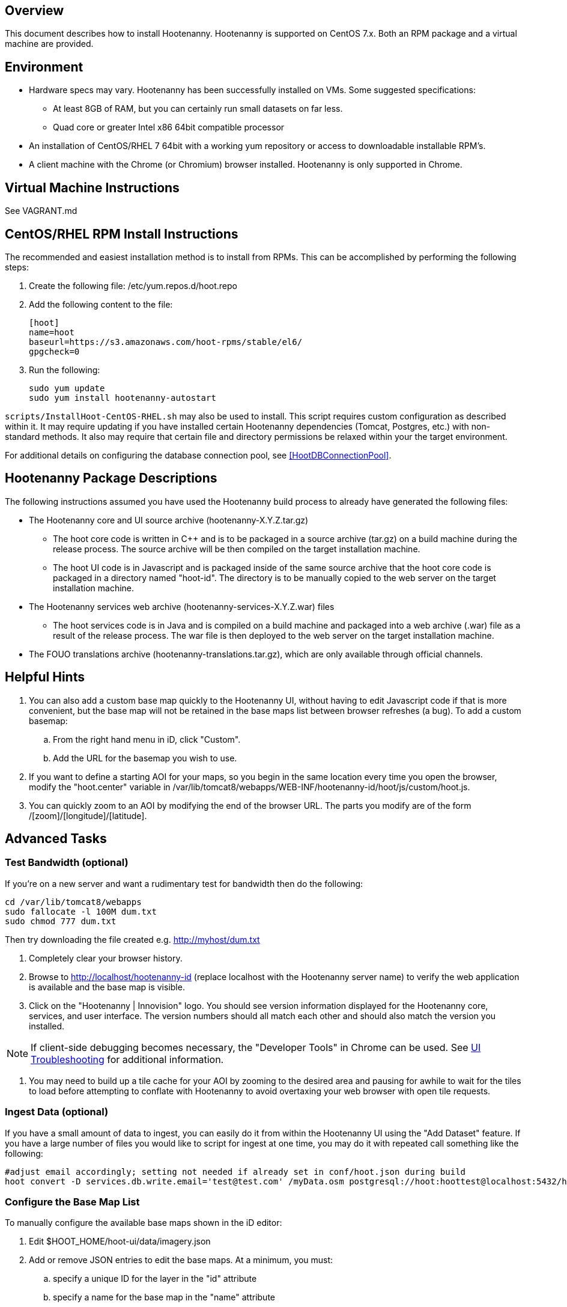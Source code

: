 == Overview

This document describes how to install Hootenanny.  Hootenanny is supported on CentOS 7.x.  Both an RPM package and a virtual machine
are provided.

== Environment

* Hardware specs may vary. Hootenanny has been successfully installed on VMs. Some suggested specifications:
	** At least 8GB of RAM, but you can certainly run small datasets on far less.	
	** Quad core or greater Intel x86 64bit compatible processor
* An installation of CentOS/RHEL 7 64bit with a working yum repository or access to downloadable installable RPM's.
* A client machine with the Chrome (or Chromium) browser installed. Hootenanny is only supported in Chrome.

== Virtual Machine Instructions

See VAGRANT.md

[[fullinstall]]
== CentOS/RHEL RPM Install Instructions

The recommended and easiest installation method is to install from RPMs.  This can be accomplished by performing the following steps:

. Create the following file: +/etc/yum.repos.d/hoot.repo+
. Add the following content to the file:
+
--------------------------------------
[hoot]
name=hoot
baseurl=https://s3.amazonaws.com/hoot-rpms/stable/el6/
gpgcheck=0
--------------------------------------
. Run the following:
+
--------------------------------------
sudo yum update
sudo yum install hootenanny-autostart
--------------------------------------

`scripts/InstallHoot-CentOS-RHEL.sh` may also be used to install.  This script requires custom 
configuration as described within it.  It may require updating if you have installed certain Hootenanny 
dependencies (Tomcat, Postgres, etc.) with non-standard methods.  It also may require that certain file 
and directory permissions be relaxed within your the target environment.

For additional details on configuring the database connection pool, see <<HootDBConnectionPool>>.

== Hootenanny Package Descriptions

The following instructions assumed you have used the Hootenanny build process to already have generated the following files:

* The Hootenanny core and UI source archive (hootenanny-X.Y.Z.tar.gz)
** The hoot core code is written in C++ and is to be packaged in a source archive (tar.gz) on a build machine during the release process. The source archive will be then compiled on the target installation machine.
** The hoot UI code is in Javascript and is packaged inside of the same source archive that the hoot core code is packaged in a directory named "hoot-id". The directory is to be manually copied to the web server on the target installation machine.
* The Hootenanny services web archive (hootenanny-services-X.Y.Z.war) files
** The hoot services code is in Java and is compiled on a build machine and packaged into a web archive (.war) file as a result of the release process. The war file is then deployed to the web server on the target installation machine.
* The FOUO translations archive (hootenanny-translations.tar.gz), which are only available through official channels.

== Helpful Hints

. You can also add a custom base map quickly to the Hootenanny UI, without having to edit Javascript code if that is more convenient, but the base map will not be retained in the base maps list between browser refreshes (a bug). To add a custom basemap:

.. From the right hand menu in iD, click "Custom".
.. Add the URL for the basemap you wish to use.

. If you want to define a starting AOI for your maps, so you begin in the same location every time you open the browser, modify the "hoot.center" variable in +/var/lib/tomcat8/webapps/WEB-INF/hootenanny-id/hoot/js/custom/hoot.js+.

. You can quickly zoom to an AOI by modifying the end of the browser URL. The parts you modify are of the form /[zoom]/[longitude]/[latitude].

== Advanced Tasks

=== Test Bandwidth (optional)

If you're on a new server and want a rudimentary test for bandwidth then do the following:

--------------------------------------
cd /var/lib/tomcat8/webapps
sudo fallocate -l 100M dum.txt
sudo chmod 777 dum.txt
--------------------------------------

Then try downloading the file created e.g. http://myhost/dum.txt

. Completely clear your browser history.

. Browse to http://localhost/hootenanny-id (replace localhost with the Hootenanny server name) to verify the web application is available and the base map is visible.

. Click on the "Hootenanny | Innovision" logo.  You should see version information displayed for the Hootenanny core, services, and user interface.  The version numbers should all match each other and should also match the version you installed.

NOTE: If client-side debugging becomes necessary, the "Developer Tools" in Chrome can be used.  See <<HootUITroubleshoot,UI Troubleshooting>> for additional information.

. You may need to build up a tile cache for your AOI by zooming to the desired area and pausing for awhile to wait for the tiles to load before attempting to conflate with Hootenanny to avoid overtaxing your web browser with open tile requests.

=== Ingest Data (optional)

If you have a small amount of data to ingest, you can easily do it from within the Hootenanny UI using the "Add Dataset" feature. If you have a large number of files you would like to script for ingest at one time, you may do it with repeated call something like the following:

--------------------------------------
#adjust email accordingly; setting not needed if already set in conf/hoot.json during build
hoot convert -D services.db.write.email='test@test.com' /myData.osm postgresql://hoot:hoottest@localhost:5432/hoot/myMap

--------------------------------------

=== Configure the Base Map List

To manually configure the available base maps shown in the iD editor:

. Edit +$HOOT_HOME/hoot-ui/data/imagery.json+
. Add or remove JSON entries to edit the base maps.  At a minimum, you must:
.. specify a unique ID for the layer in the "id" attribute
.. specify a name for the base map in the "name" attribute
.. specify a min and max scale extent for the base map that defines at what zoom level range it will be visible in the "scaleExtent" attribute
.. specify whether the base map should be selected by default by setting the "default" attribute to "true" or "false

